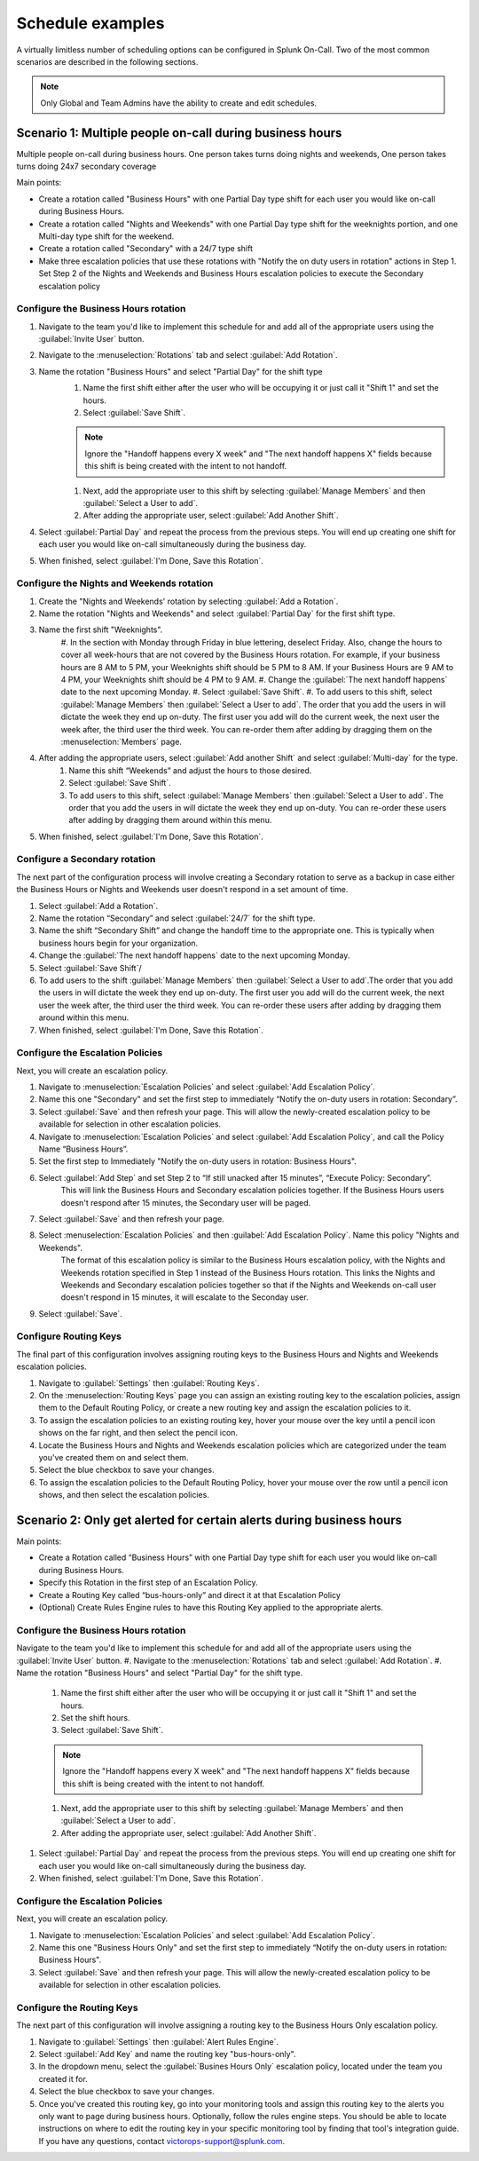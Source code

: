 
.. _schedule-examples:

************************************************************************
Schedule examples
************************************************************************

.. meta::
   :description: About the user roll in Splunk On-Call.



A virtually limitless number of scheduling options can be configured in Splunk On-Call. Two of the most common scenarios are described in the following sections.

.. note:: Only Global and Team Admins have the ability to create and edit schedules.

Scenario 1: Multiple people on-call during business hours
================================================================

Multiple people on-call during business hours. One person takes turns doing nights and weekends, One person takes turns doing 24x7 secondary coverage

Main points:

- Create a rotation called "Business Hours" with one Partial Day type shift for each user you would like on-call during Business Hours.
- Create a rotation called "Nights and Weekends" with one Partial Day type shift for the weeknights portion, and one Multi-day type shift for the weekend.
- Create a rotation called "Secondary" with a 24/7 type shift
- Make three escalation policies that use these rotations with "Notify the on duty users in rotation" actions in Step 1. Set Step 2 of the Nights and Weekends and Business Hours escalation policies to execute the Secondary escalation policy


Configure the Business Hours rotation
----------------------------------------------

#. Navigate to the team you'd like to implement this schedule for and add all of the appropriate users using the :guilabel:`Invite User` button.
#. Navigate to the :menuselection:`Rotations` tab and select :guilabel:`Add Rotation`.
#. Name the rotation "Business Hours" and select "Partial Day" for the shift type
    #. Name the first shift either after the user who will be occupying it or just call it "Shift 1" and set the hours.
    #. Select :guilabel:`Save Shift`.
    
    .. note::  Ignore the "Handoff happens every X week" and "The next handoff happens X" fields because this shift is being created with the intent to not handoff.

    #. Next, add the appropriate user to this shift by selecting :guilabel:`Manage Members` and then :guilabel:`Select a User to add`.
    #. After adding the appropriate user, select :guilabel:`Add Another Shift`.
#. Select :guilabel:`Partial Day` and repeat the process from the previous steps. You will end up creating one shift for each user you would like on-call simultaneously during the business day.
#. When finished, select :guilabel:`I'm Done, Save this Rotation`.

Configure the Nights and Weekends rotation
----------------------------------------------

#. Create the "Nights and Weekends' rotation by selecting :guilabel:`Add a Rotation`.
#. Name the rotation "Nights and Weekends" and select :guilabel:`Partial Day` for the first shift type.
#. Name the first shift "Weeknights".
    #. In the section with Monday through Friday in blue lettering, deselect Friday. Also, change the hours to cover all week-hours that are not covered by the Business Hours rotation. For example, if your  business hours are 8 AM to 5 PM, your Weeknights shift should be 5 PM to 8 AM. If your Business Hours are 9 AM to 4 PM, your Weeknights
    shift should be 4 PM to 9 AM.
    #. Change the :guilabel:`The next handoff happens` date to the next upcoming Monday.
    #. Select :guilabel:`Save Shift`.
    #. To add users to this shift, select :guilabel:`Manage Members` then :guilabel:`Select a User to add`. The order that you add the users in will dictate the week they end up on-duty. The first user you add will do the current week, the next user the week after, the third user the third week. You can re-order them after adding by dragging them on the :menuselection:`Members` page.
#. After adding the appropriate users, select :guilabel:`Add another Shift` and select :guilabel:`Multi-day` for the type.
    #. Name this shift “Weekends” and adjust the hours to those desired.
    #. Select :guilabel:`Save Shift`.
    #. To add users to this shift, select :guilabel:`Manage Members` then :guilabel:`Select a User to add`. The order that you add the users in will dictate the week they end up on-duty. You can re-order these users after adding by dragging them around within this menu.
#. When finished, select :guilabel:`I'm Done, Save this Rotation`.

Configure a Secondary rotation
-------------------------------------------

The next part of the configuration process will involve creating a Secondary rotation to serve as a backup in case either the Business Hours or Nights and Weekends user doesn't respond in a set amount of time.

#. Select :guilabel:`Add a Rotation`.
#. Name the rotation “Secondary” and select :guilabel:`24/7` for the shift type.
#. Name the shift “Secondary Shift” and change the handoff time to the appropriate one. This is typically when business hours begin for your organization.
#. Change the :guilabel:`The next handoff happens` date to the next upcoming Monday.
#. Select :guilabel:`Save Shift`/
#. To add users to the shift :guilabel:`Manage Members` then :guilabel:`Select a User to add`.The order that you add the users in will dictate the week they end up on-duty. The first user you add will do the current week, the next user the week after, the third user the third week. You can re-order these users after adding by dragging them around within this menu.
#. When finished, select :guilabel:`I'm Done, Save this Rotation`.


Configure the Escalation Policies
-----------------------------------------

Next, you will create an escalation policy. 

#.  Navigate to :menuselection:`Escalation Policies` and select :guilabel:`Add Escalation Policy`.
#.  Name this one "Secondary" and set the first step to immediately “Notify the on-duty users in rotation: Secondary”.
#.  Select :guilabel:`Save` and then refresh your page. This will allow the newly-created escalation policy to be available for selection in other escalation policies.
#.  Navigate to :menuselection:`Escalation Policies` and select :guilabel:`Add Escalation Policy`, and call the Policy Name “Business Hours”.
#. Set the first step to Immediately "Notify the on-duty users in rotation: Business Hours".
#. Select :guilabel:`Add Step` and set Step 2 to “If still unacked after 15 minutes”, “Execute Policy: Secondary”. 
    This will link the Business Hours and Secondary escalation policies together. If the Business Hours users doesn't respond after 15 minutes, the Secondary user will be paged.
#. Select :guilabel:`Save` and then refresh your page.
#. Select :menuselection:`Escalation Policies` and then :guilabel:`Add Escalation Policy`. Name this policy "Nights and Weekends".
    The format of this escalation policy is similar to the Business Hours escalation policy, with the Nights and Weekends rotation specified in Step 1 instead of the Business Hours rotation. This links the Nights and Weekends and Secondary escalation policies together so that if the Nights and Weekends
    on-call user doesn't respond in 15 minutes, it will escalate to the Seconday user.
#. Select :guilabel:`Save`.

Configure Routing Keys
---------------------------------

The final part of this configuration involves assigning routing keys to the Business Hours and Nights and Weekends escalation policies.

#. Navigate to :guilabel:`Settings` then :guilabel:`Routing Keys`.
#. On the :menuselection:`Routing Keys` page you can assign an existing routing key to the escalation policies, assign them to the Default Routing Policy, or create a new routing key and assign the escalation policies to it.
#. To assign the escalation policies to an existing routing key, hover your mouse over the key until a pencil icon shows on the far right, and then select the pencil icon.
#. Locate the Business Hours and Nights and Weekends escalation policies which are categorized under the team you've created them on and select them.
#. Select the blue checkbox to save your changes.
#. To assign the escalation policies to the Default Routing Policy, hover your mouse over the row until a pencil icon shows, and then select the escalation policies.

Scenario 2: Only get alerted for certain alerts during business hours
============================================================================


Main points:

- Create a Rotation called “Business Hours” with one Partial Day type shift for each user you would like on-call during Business Hours.
- Specify this Rotation in the first step of an Escalation Policy.
- Create a Routing Key called “bus-hours-only” and direct it at that Escalation Policy
- (Optional) Create Rules Engine  rules to have this Routing Key applied to the appropriate alerts.


Configure the Business Hours rotation
--------------------------------------------

Navigate to the team you'd like to implement this schedule for and add all of the appropriate users using the :guilabel:`Invite User` button.
#. Navigate to the :menuselection:`Rotations` tab and select :guilabel:`Add Rotation`.
#. Name the rotation "Business Hours" and select "Partial Day" for the shift type.
    #. Name the first shift either after the user who will be occupying it or just call it "Shift 1" and set the hours.
    #. Set the shift hours.
    #. Select :guilabel:`Save Shift`.
    
    .. note::  Ignore the "Handoff happens every X week" and "The next handoff happens X" fields because this shift is being created with the intent to not handoff.

    #. Next, add the appropriate user to this shift by selecting :guilabel:`Manage Members` and then :guilabel:`Select a User to add`.
    #. After adding the appropriate user, select :guilabel:`Add Another Shift`.
#. Select :guilabel:`Partial Day` and repeat the process from the previous steps. You will end up creating one shift for each user you would like on-call simultaneously during the business day.
#. When finished, select :guilabel:`I'm Done, Save this Rotation`.



Configure the Escalation Policies
------------------------------------------

Next, you will create an escalation policy. 

#.  Navigate to :menuselection:`Escalation Policies` and select :guilabel:`Add Escalation Policy`.
#.  Name this one "Business Hours Only" and set the first step to immediately “Notify the on-duty users in rotation: Business Hours".
#.  Select :guilabel:`Save` and then refresh your page. This will allow the newly-created escalation policy to be available for selection in other escalation policies.



Configure the Routing Keys
----------------------------------

The next part of this configuration will involve assigning a routing key to the Business Hours Only escalation policy.

#. Navigate to :guilabel:`Settings` then :guilabel:`Alert Rules Engine`.
#. Select :guilabel:`Add Key` and name the routing key "bus-hours-only".
#. In the dropdown menu, select the :guilabel:`Busines Hours Only` escalation policy, located under the team you created it for.
#. Select the blue checkbox to save your changes.
#. Once you've created this routing key, go into your monitoring tools and assign this routing key to the alerts you only want to page during business hours. Optionally, follow the rules engine steps. You should be able to locate instructions on where to edit the routing key in your specific monitoring tool by finding that tool's integration guide. If you have any questions, contact victorops-support@splunk.com.